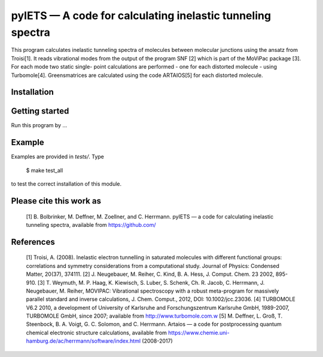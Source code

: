 pyIETS — A code for calculating inelastic tunneling spectra
======

This program calculates inelastic tunneling spectra of
molecules between molecular junctions using the ansatz from Troisi[1].
It reads vibrational modes from the output of the program SNF [2] which
is part of the MoViPac package [3]. For each mode two static single-
point calculations are performed - one for each distorted molecule -
using Turbomole[4]. Greensmatrices are calculated using the code ARTAIOS[5]
for each distorted molecule.

Installation
------------


Getting started
-------
Run this program by ...


Example
-------
Examples are provided in `tests/`. Type

    $ make test_all

to test the correct installation of this module.


Please cite this work as
------
    [1] B. Bolbrinker, M. Deffner, M. Zoellner, and C. Herrmann.
    pyIETS — a code for calculating inelastic tunneling spectra, available from
    https://github.com/


References
-----
    [1] Troisi, A. (2008). Inelastic electron tunnelling in saturated molecules
    with different functional groups: correlations and symmetry considerations
    from a computational study. Journal of Physics: Condensed Matter,
    20(37), 374111.
    [2] J. Neugebauer, M. Reiher, C. Kind, B. A. Hess, J. Comput. Chem. 23
    2002, 895-910.
    [3] T. Weymuth, M. P. Haag, K. Kiewisch, S. Luber, S. Schenk, Ch. R. Jacob,
    C. Herrmann, J. Neugebauer, M. Reiher, MOVIPAC: Vibrational spectroscopy
    with a robust meta-program for massively parallel standard and inverse
    calculations, J. Chem. Comput., 2012, DOI: 10.1002/jcc.23036.
    [4] TURBOMOLE V6.2 2010, a development of University of Karlsruhe and
    Forschungszentrum Karlsruhe GmbH, 1989-2007, TURBOMOLE GmbH, since 2007;
    available from http://www.turbomole.com.w
    [5] M. Deffner, L. Groß, T. Steenbock, B. A. Voigt, G. C. Solomon,
    and C. Herrmann. Artaios — a  code for postprocessing quantum chemical
    electronic structure calculations, available from
    https://www.chemie.uni-hamburg.de/ac/herrmann/software/index.html
    (2008-2017)
